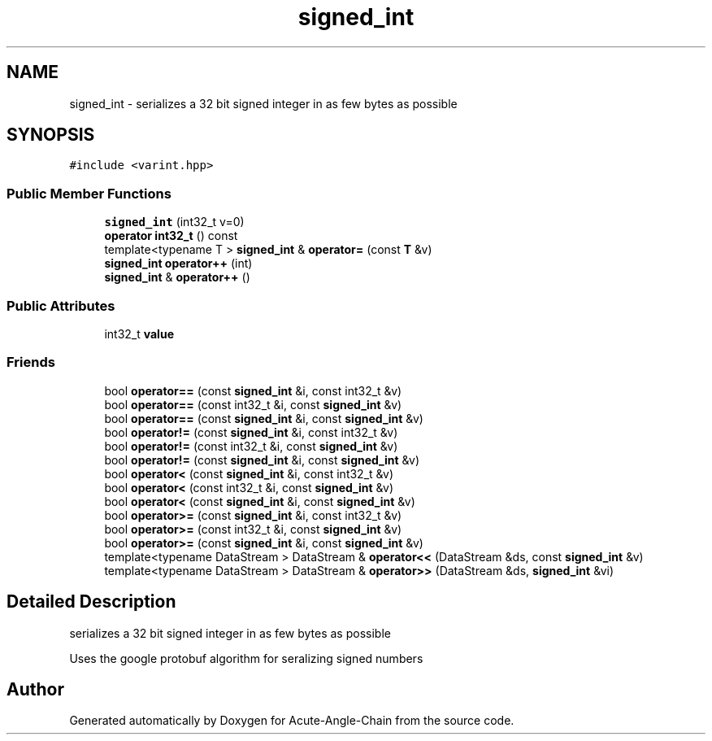.TH "signed_int" 3 "Sun Jun 3 2018" "Acute-Angle-Chain" \" -*- nroff -*-
.ad l
.nh
.SH NAME
signed_int \- serializes a 32 bit signed integer in as few bytes as possible  

.SH SYNOPSIS
.br
.PP
.PP
\fC#include <varint\&.hpp>\fP
.SS "Public Member Functions"

.in +1c
.ti -1c
.RI "\fBsigned_int\fP (int32_t v=0)"
.br
.ti -1c
.RI "\fBoperator int32_t\fP () const"
.br
.ti -1c
.RI "template<typename T > \fBsigned_int\fP & \fBoperator=\fP (const \fBT\fP &v)"
.br
.ti -1c
.RI "\fBsigned_int\fP \fBoperator++\fP (int)"
.br
.ti -1c
.RI "\fBsigned_int\fP & \fBoperator++\fP ()"
.br
.in -1c
.SS "Public Attributes"

.in +1c
.ti -1c
.RI "int32_t \fBvalue\fP"
.br
.in -1c
.SS "Friends"

.in +1c
.ti -1c
.RI "bool \fBoperator==\fP (const \fBsigned_int\fP &i, const int32_t &v)"
.br
.ti -1c
.RI "bool \fBoperator==\fP (const int32_t &i, const \fBsigned_int\fP &v)"
.br
.ti -1c
.RI "bool \fBoperator==\fP (const \fBsigned_int\fP &i, const \fBsigned_int\fP &v)"
.br
.ti -1c
.RI "bool \fBoperator!=\fP (const \fBsigned_int\fP &i, const int32_t &v)"
.br
.ti -1c
.RI "bool \fBoperator!=\fP (const int32_t &i, const \fBsigned_int\fP &v)"
.br
.ti -1c
.RI "bool \fBoperator!=\fP (const \fBsigned_int\fP &i, const \fBsigned_int\fP &v)"
.br
.ti -1c
.RI "bool \fBoperator<\fP (const \fBsigned_int\fP &i, const int32_t &v)"
.br
.ti -1c
.RI "bool \fBoperator<\fP (const int32_t &i, const \fBsigned_int\fP &v)"
.br
.ti -1c
.RI "bool \fBoperator<\fP (const \fBsigned_int\fP &i, const \fBsigned_int\fP &v)"
.br
.ti -1c
.RI "bool \fBoperator>=\fP (const \fBsigned_int\fP &i, const int32_t &v)"
.br
.ti -1c
.RI "bool \fBoperator>=\fP (const int32_t &i, const \fBsigned_int\fP &v)"
.br
.ti -1c
.RI "bool \fBoperator>=\fP (const \fBsigned_int\fP &i, const \fBsigned_int\fP &v)"
.br
.ti -1c
.RI "template<typename DataStream > DataStream & \fBoperator<<\fP (DataStream &ds, const \fBsigned_int\fP &v)"
.br
.ti -1c
.RI "template<typename DataStream > DataStream & \fBoperator>>\fP (DataStream &ds, \fBsigned_int\fP &vi)"
.br
.in -1c
.SH "Detailed Description"
.PP 
serializes a 32 bit signed integer in as few bytes as possible 

Uses the google protobuf algorithm for seralizing signed numbers 

.SH "Author"
.PP 
Generated automatically by Doxygen for Acute-Angle-Chain from the source code\&.

